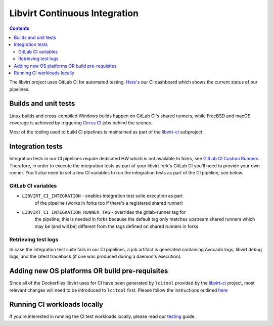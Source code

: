 ==============================
Libvirt Continuous Integration
==============================

.. contents::

The libvirt project uses GitLab CI for automated testing.
`Here's <ci-dashboard.html>`__ our CI dashboard which shows the current status
of our pipelines.

Builds and unit tests
=====================

Linux builds and cross-compiled Windows builds happen on GitLab CI's shared
runners, while FreeBSD and macOS coverage is achieved by triggering `Cirrus CI
<https://cirrus-ci.com/>`_ jobs behind the scenes.

Most of the tooling used to build CI pipelines is maintained as part of the
`libvirt-ci <https://gitlab.com/libvirt/libvirt-ci>`_ subproject.

Integration tests
=================

Integration tests in our CI pipelines require dedicated HW which is not
available to forks, see `GitLab CI Custom Runners <ci-runners.html>`__.
Therefore, in order to execute the integration tests as part of your libvirt
fork's GitLab CI you'll need to provide your own runner. You'll also need to
set a few CI variables to run the integration tests as part of the CI pipeline,
see below.

GitLab CI variables
-------------------

* ``LIBVIRT_CI_INTEGRATION`` - enables integration test suite execution as part
    of the pipeline (works in forks too if there's a registered shared runner)
* ``LIBVIRT_CI_INTEGRATION_RUNNER_TAG`` - overrides the gitlab-runner tag for
    the pipeline; this is needed in forks because the default tag only matches
    upstream shared runners which may be (and will be) different from the tags
    defined on shared runners in forks

Retrieving test logs
--------------------

In case the integration test suite fails in our CI pipelines, a job artifact is
generated containing Avocado logs, libvirt debug logs, and the latest traceback
(if one was produced during a daemon's execution).

Adding new OS platforms OR build pre-requisites
===============================================

Since all of the Dockerfiles libvirt uses for CI have been generated by ``lcitool``
provided by the `libvirt-ci <https://gitlab.com/libvirt/libvirt-ci.git>`__ project,
most relevant changes will need to be introduced to ``lcitool`` first. Please
follow the instructions outlined
`here <https://gitlab.com/libvirt/libvirt-ci/-/blob/master/docs/platforms_and_mappings.rst>`__


Running CI workloads locally
============================

If you're interested in running the CI test workloads locally, please read
our `testing <testing.html>`__ guide.

